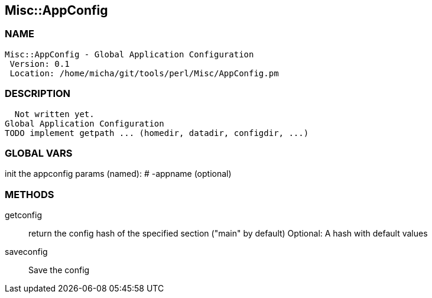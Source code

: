 

== Misc::AppConfig 

=== NAME
 Misc::AppConfig - Global Application Configuration
  Version: 0.1 
  Location: /home/micha/git/tools/perl/Misc/AppConfig.pm


=== DESCRIPTION
  Not written yet.
Global Application Configuration
TODO implement getpath ... (homedir, datadir, configdir, ...)


=== GLOBAL VARS
   
init the appconfig
params (named):
# -appname (optional)

=== METHODS

getconfig::
   
return the config hash of the specified section ("main" by default)
Optional: A hash with default values


saveconfig::
   
Save the config




